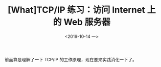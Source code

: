 #+TITLE: [What]TCP/IP 练习：访问 Internet 上的 Web 服务器
#+DATE: <2019-10-14 一> 
#+TAGS: CS
#+LAYOUT: post
#+CATEGORIES: book,Linux高性能服务器编程
#+NAME: <book_linux_server_chapter_4.org>
#+OPTIONS: ^:nil
#+OPTIONS: ^:{}

前面算是理解了一下 TCP/IP 的工作原理，现在要来实践消化一下了。
#+BEGIN_EXPORT html
<!--more-->
#+END_EXPORT
